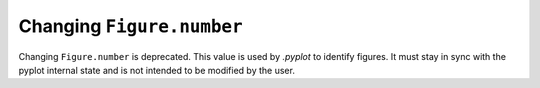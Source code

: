 Changing ``Figure.number``
~~~~~~~~~~~~~~~~~~~~~~~~~~

Changing ``Figure.number`` is deprecated. This value is used by `.pyplot`
to identify figures. It must stay in sync with the pyplot internal state
and is not intended to be modified by the user.
